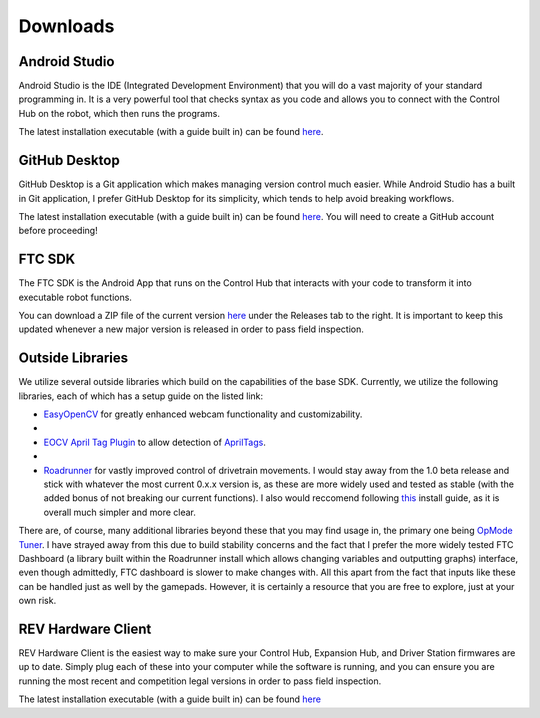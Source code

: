 Downloads
=========

.. _androidstudio:

Android Studio
--------------
Android Studio is the IDE (Integrated Development Environment) that you will do a vast majority of your standard programming in. It is a very powerful tool that checks syntax as you code and allows you to connect with the Control Hub on the robot, which then runs the programs.

The latest installation executable (with a guide built in) can be found `here <https://developer.android.com/studio>`_.

.. _githubdesktop:

GitHub Desktop
---------------
GitHub Desktop is a Git application which makes managing version control much easier. While Android Studio has a built in Git application, I prefer GitHub Desktop for its simplicity, which tends to help avoid breaking workflows.

The latest installation executable (with a guide built in) can be found `here <https://desktop.github.com/>`_. You will need to create a GitHub account before proceeding!

.. _ftcsdk:

FTC SDK
-------
The FTC SDK is the Android App that runs on the Control Hub that interacts with your code to transform it into executable robot functions.

You can download a ZIP file of the current version `here <https://github.com/FIRST-Tech-Challenge/FtcRobotController>`_ under the Releases tab to the right. It is important to keep this updated whenever a new major version is released in order to pass field inspection.

.. _outsidelibraries:

Outside Libraries
-----------------
We utilize several outside libraries which build on the capabilities of the base SDK. Currently, we utilize the following libraries, each of which has a setup guide on the listed link:

- `EasyOpenCV <https://github.com/OpenFTC/EasyOpenCV>`_ for greatly enhanced webcam functionality and customizability.
- 
- `EOCV April Tag Plugin <https://github.com/OpenFTC/EOCV-AprilTag-Plugin>`_ to allow detection of `AprilTags <https://april.eecs.umich.edu/software/apriltag>`_.
- 
- `Roadrunner <https://github.com/acmerobotics/road-runner>`_ for vastly improved control of drivetrain movements. I would stay away from the 1.0 beta release and stick with whatever the most current 0.x.x version is, as these are more widely used and tested as stable (with the added bonus of not breaking our current functions). I also would reccomend following `this <https://learnroadrunner.com/installing.html#method-2-installing-rr-on-your-project>`_ install guide, as it is overall much simpler and more clear.

There are, of course, many additional libraries beyond these that you may find usage in, the primary one being `OpMode Tuner <https://github.com/OpenFTC/FTC-OpMode-Tuner>`_. I have strayed away from this due to build stability concerns and the fact that I prefer the more widely tested FTC Dashboard (a library built within the Roadrunner install which allows changing variables and outputting graphs) interface, even though admittedly, FTC dashboard is slower to make changes with. All this apart from the fact that inputs like these can be handled just as well by the gamepads. However, it is certainly a resource that you are free to explore, just at your own risk.

.. _revhardwareclient:

REV Hardware Client
-------------------
REV Hardware Client is the easiest way to make sure your Control Hub, Expansion Hub, and Driver Station firmwares are up to date. Simply plug each of these into your computer while the software is running, and you can ensure you are running the most recent and competition legal versions in order to pass field inspection.

The latest installation executable (with a guide built in) can be found `here <https://docs.revrobotics.com/rev-hardware-client/getting-started/installation-instructions>`_
